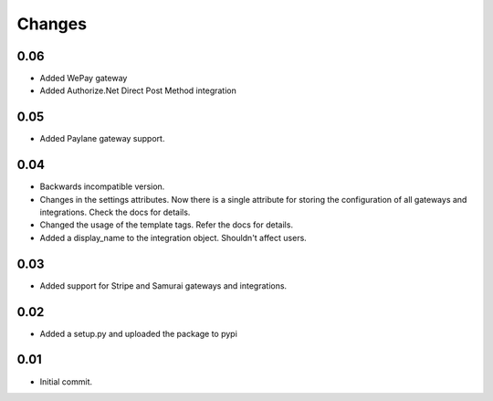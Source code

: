 ========
Changes
========

0.06
----

* Added WePay gateway
* Added Authorize.Net Direct Post Method integration

0.05
-----

* Added Paylane gateway support.

0.04
-----

* Backwards incompatible version.
* Changes in the settings attributes. Now there is a single attribute
  for storing the configuration of all gateways and integrations. Check
  the docs for details.
* Changed the usage of the template tags. Refer the docs for details.
* Added a display_name to the integration object. Shouldn't affect users.

0.03
-----

* Added support for Stripe and Samurai gateways and integrations.

0.02
-----

* Added a setup.py and uploaded the package to pypi

0.01
-----

* Initial commit.
